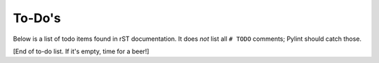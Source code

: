 .. _todos:

To-Do's
=======

Below is a list of todo items found in rST documentation.  It does *not* list
all ``# TODO`` comments; Pylint should catch those.

.. todolist::

[End of to-do list.  If it's empty, time for a beer!]

